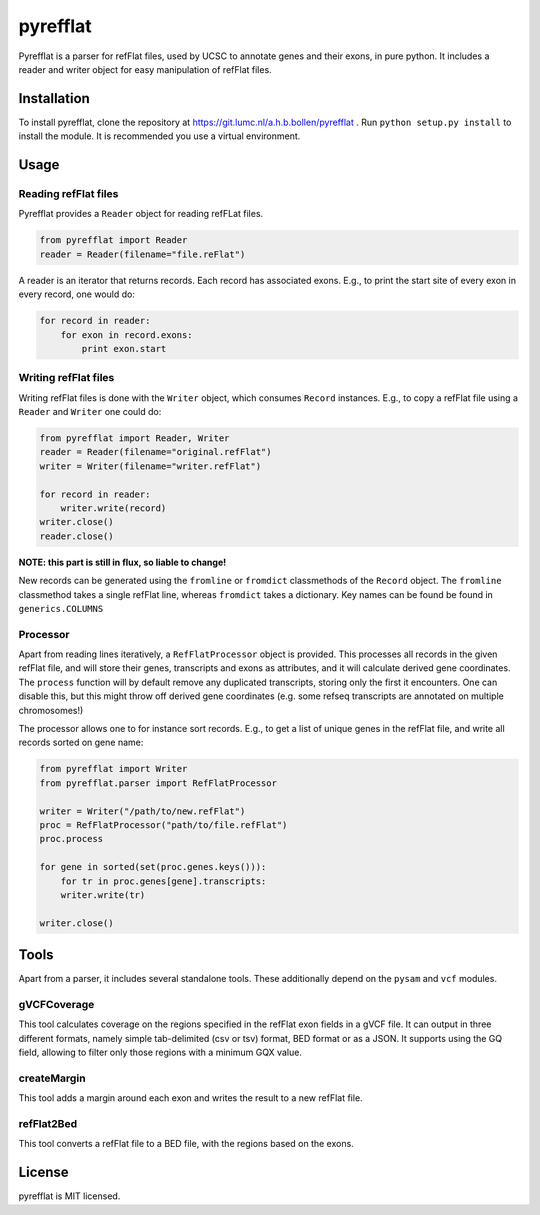 =========
pyrefflat
=========

Pyrefflat is a parser for refFlat files, used by UCSC to annotate genes and their exons, in pure python.
It includes a reader and writer object for easy manipulation of refFlat files.

Installation
------------

To install pyrefflat, clone the repository at  https://git.lumc.nl/a.h.b.bollen/pyrefflat .
Run ``python setup.py install`` to install the module. It is recommended you use a virtual environment.

Usage
-----

Reading refFlat files
~~~~~~~~~~~~~~~~~~~~~
Pyrefflat provides a ``Reader`` object for reading refFLat files.

.. code-block:: python

    from pyrefflat import Reader
    reader = Reader(filename="file.reFlat")

A reader is an iterator that returns records. Each record has associated exons.
E.g., to print the start site of every exon in every record, one would do:

.. code-block:: python

    for record in reader:
        for exon in record.exons:
            print exon.start


Writing refFlat files
~~~~~~~~~~~~~~~~~~~~~
Writing refFlat files is done with the ``Writer`` object, which consumes ``Record`` instances.
E.g., to copy a refFlat file using a ``Reader`` and ``Writer`` one could do:

.. code-block:: python

    from pyrefflat import Reader, Writer
    reader = Reader(filename="original.refFlat")
    writer = Writer(filename="writer.refFlat")

    for record in reader:
        writer.write(record)
    writer.close()
    reader.close()


**NOTE: this part is still in flux, so liable to change!**

New records can be generated using the ``fromline`` or ``fromdict`` classmethods of the ``Record`` object.
The ``fromline`` classmethod takes a single refFlat line, whereas ``fromdict`` takes a dictionary.
Key names can be found be found in ``generics.COLUMNS``

Processor
~~~~~~~~~
Apart from reading lines iteratively, a ``RefFlatProcessor`` object is provided.
This processes all records in the given refFlat file, and will store their genes, transcripts and exons as attributes,
and it will calculate derived gene coordinates.
The ``process`` function will by default remove any duplicated transcripts, storing only the first it encounters.
One can disable this, but this might throw off derived gene coordinates
(e.g. some refseq transcripts are annotated on multiple chromosomes!)

The processor allows one to for instance sort records. E.g., to get a list of unique genes in the refFlat file, and write all records sorted on gene name:

.. code-block:: python

    from pyrefflat import Writer
    from pyrefflat.parser import RefFlatProcessor

    writer = Writer("/path/to/new.refFlat")
    proc = RefFlatProcessor("path/to/file.refFlat")
    proc.process

    for gene in sorted(set(proc.genes.keys())):
        for tr in proc.genes[gene].transcripts:
        writer.write(tr)

    writer.close()

Tools
-----

Apart from a parser, it includes several standalone tools. These additionally depend on the ``pysam`` and ``vcf`` modules.

gVCFCoverage
~~~~~~~~~~~~
This tool calculates coverage on the regions specified in the refFlat exon fields in a gVCF file.
It can output in three different formats, namely simple tab-delimited (csv or tsv) format, BED format or as a JSON.
It supports using the GQ field, allowing to filter only those regions with a minimum GQX value.

createMargin
~~~~~~~~~~~~
This tool adds a margin around each exon and writes the result to a new refFlat file.

refFlat2Bed
~~~~~~~~~~~
This tool converts a refFlat file to a BED file, with the regions based on the exons.


License
-------
pyrefflat is MIT licensed.